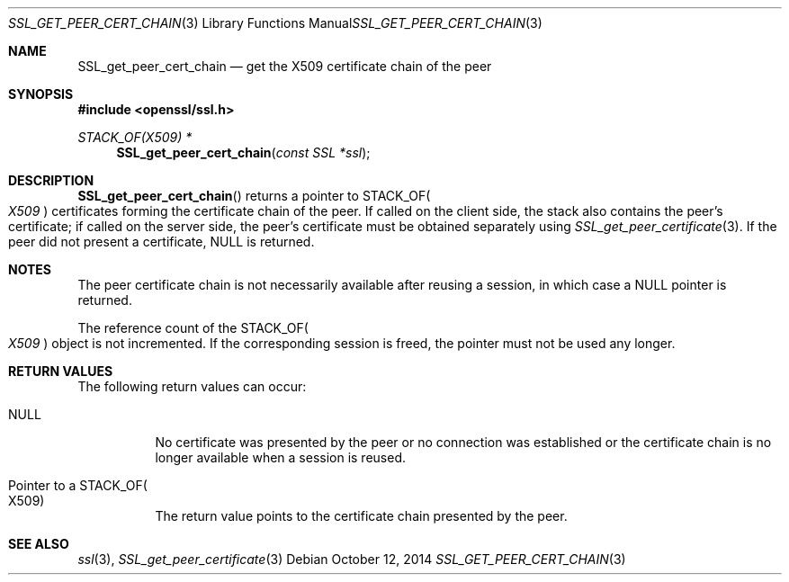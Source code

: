 .Dd $Mdocdate: October 12 2014 $
.Dt SSL_GET_PEER_CERT_CHAIN 3
.Os
.Sh NAME
.Nm SSL_get_peer_cert_chain
.Nd get the X509 certificate chain of the peer
.Sh SYNOPSIS
.In openssl/ssl.h
.Ft STACK_OF(X509) *
.Fn SSL_get_peer_cert_chain "const SSL *ssl"
.Sh DESCRIPTION
.Fn SSL_get_peer_cert_chain
returns a pointer to
.Dv STACK_OF Ns Po Vt X509 Pc
certificates forming the certificate chain of the peer.
If called on the client side, the stack also contains the peer's certificate;
if called on the server side, the peer's certificate must be obtained
separately using
.Xr SSL_get_peer_certificate 3 .
If the peer did not present a certificate,
.Dv NULL
is returned.
.Sh NOTES
The peer certificate chain is not necessarily available after reusing a
session, in which case a
.Dv NULL
pointer is returned.
.Pp
The reference count of the
.Dv STACK_OF Ns Po Vt X509 Pc
object is not incremented.
If the corresponding session is freed, the pointer must not be used any longer.
.Sh RETURN VALUES
The following return values can occur:
.Bl -tag -width Ds
.It Dv NULL
No certificate was presented by the peer or no connection was established or
the certificate chain is no longer available when a session is reused.
.It Pointer to a Dv STACK_OF Ns Po X509 Pc
The return value points to the certificate chain presented by the peer.
.El
.Sh SEE ALSO
.Xr ssl 3 ,
.Xr SSL_get_peer_certificate 3
